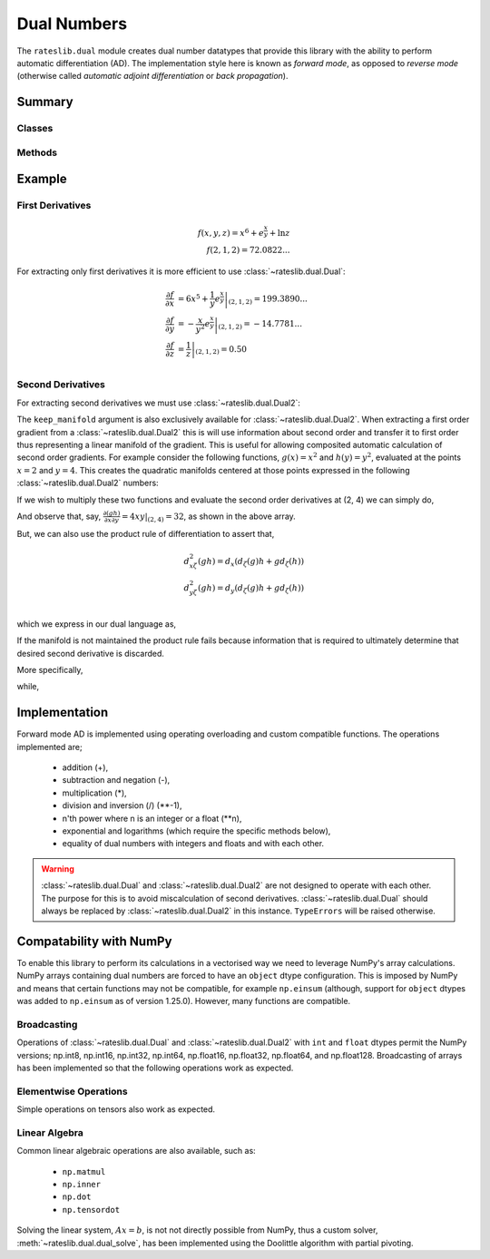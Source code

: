 .. _dual-doc:

.. ipython:: python
   :suppress:

   import numpy as np

************
Dual Numbers
************

The ``rateslib.dual`` module creates dual number datatypes that provide this library
with the ability to perform automatic
differentiation (AD). The implementation style here is known as *forward mode*, as
opposed to *reverse mode* (otherwise called *automatic adjoint differentiation* or
*back propagation*).


Summary
*******

Classes
-------
.. autosummary::
   rateslib.dual.Dual
   rateslib.dual.Dual2

Methods
-------
.. autosummary::
   rateslib.dual.gradient
   rateslib.dual.dual_exp
   rateslib.dual.dual_log
   rateslib.dual.dual_solve

Example
*******

First Derivatives
-----------------

.. math::

   f(x, y, z) = x^6 + e^{\frac{x}{y}} + \ln {z} \\
   f(2, 1, 2) = 72.0822...

.. ipython:: python

   from rateslib.dual import *
   def func(x, y, z):
       return x**6 + dual_exp(x/y) + dual_log(z)

   func(2, 1, 2)

For extracting only first derivatives it is more efficient
to use :class:`~rateslib.dual.Dual`:

.. math::

   \frac{\partial f}{\partial x} &= \left . 6 x^5 + \frac{1}{y} e^{\frac{x}{y}} \right |_{(2,1,2)} = 199.3890... \\
   \frac{\partial f}{\partial y} &= \left . -\frac{x}{y^2} e^{\frac{x}{y}} \right |_{(2,1,2)} = -14.7781... \\
   \frac{\partial f}{\partial z} &= \left . \frac{1}{z} \right |_{(2,1,2)} = 0.50 \\

.. ipython:: python

   x, y, z = Dual(2, ["x"], []), Dual(1, ["y"], []), Dual(2, ["z"], [])
   func(x, y, z)
   gradient(func(x, y, z), ["x", "y", "z"])

Second Derivatives
------------------

For extracting second derivatives we must use :class:`~rateslib.dual.Dual2`:

.. ipython:: python

    x, y, z = Dual2(2, ["x"], [], []), Dual2(1, ["y"], [], []), Dual2(2, ["z"], [], [])
    func(x, y, z)
    gradient(func(x, y, z), ["x", "y", "z"])
    gradient(func(x, y, z), ["x", "y"], order=2)

The ``keep_manifold`` argument is also exclusively available
for :class:`~rateslib.dual.Dual2`. When
extracting a first order gradient from a :class:`~rateslib.dual.Dual2` this is
will use information about
second order and transfer it to first order thus representing a linear manifold
of the gradient. This is useful for allowing composited automatic calculation of
second order gradients. For example
consider the following functions, :math:`g(x)=x^2` and :math:`h(y)=y^2`, evaluated at
the points :math:`x=2` and :math:`y=4`. This creates the quadratic manifolds centered
at those points expressed in the following :class:`~rateslib.dual.Dual2` numbers:

.. ipython:: python

    g = Dual2(4, ["x"], [4], [1])  # g(x=2)
    h = Dual2(16, ["y"], [8], [1])  # h(y=4)

If we wish to multiply these two functions and evaluate the second order derivatives
at (2, 4) we can simply do,

.. ipython:: python

    gradient(g*h, order=2)

And observe that, say, :math:`\frac{\partial (gh)}{\partial x \partial y} = 4xy|_{(2, 4)} = 32`,
as shown in the above array.

But, we can also use the product rule of differentiation to assert that,

.. math::

   d_{x\zeta}^2(gh) = d_x \left ( d_\zeta(g)h + gd_\zeta(h) \right ) \\\\
   d_{y\zeta}^2(gh) = d_y \left ( d_\zeta(g)h + gd_\zeta(h) \right ) \\\\

which we express in our dual language as,

.. ipython:: python

    gradient(g, ["x", "y"], keep_manifold=True) * h + g * gradient(h, ["x", "y"], keep_manifold=True)

If the manifold is not maintained the product rule fails because information that is
required to ultimately determine that desired second derivative is discarded.

.. ipython:: python

    gradient(g, ["x", "y"]) * h + g * gradient(h, ["x", "y"])

More specifically,

.. ipython:: python

    gradient(g, ["x", "y"], keep_manifold=True)

while,

.. ipython:: python

    gradient(g, ["x", "y"])


Implementation
***************

Forward mode AD is implemented using operating overloading
and custom compatible functions. The operations implemented are;

  - addition (+),
  - subtraction and negation (-),
  - multiplication (*),
  - division and inversion (/) (\*\*-1),
  - n'th power where n is an integer or a float (\*\*n),
  - exponential and logarithms (which require the specific methods below),
  - equality of dual numbers with integers and floats and with each other.

.. warning::
    :class:`~rateslib.dual.Dual` and :class:`~rateslib.dual.Dual2` are
    not designed to operate with each other. The purpose
    for this is to avoid miscalculation of second
    derivatives. :class:`~rateslib.dual.Dual` should always
    be replaced by :class:`~rateslib.dual.Dual2` in this instance.
    ``TypeErrors`` will be raised otherwise.


Compatability with NumPy
************************

To enable this library to perform its calculations in a vectorised way we need to
leverage NumPy's array calculations. NumPy arrays containing dual numbers are
forced to have an ``object`` dtype configuration. This is imposed by NumPy and means
that certain functions may not be compatible, for example ``np.einsum`` (although,
support for ``object`` dtypes was added to ``np.einsum`` as of version 1.25.0).
However, many functions are compatible.

Broadcasting
------------

Operations of :class:`~rateslib.dual.Dual` and :class:`~rateslib.dual.Dual2`
with ``int`` and ``float`` dtypes permit the NumPy versions; np.int8, np.int16,
np.int32, np.int64, np.float16, np.float32, np.float64, and np.float128.
Broadcasting of arrays has been implemented so that the following
operations work as expected.

.. ipython:: python

    np_arr = np.array([1, 2])
    Dual(3, ["x"], []) * np_arr
    np_arr / Dual(4, ["y"], [])
    Dual(4, ["x"], []) ** np_arr

Elementwise Operations
----------------------

Simple operations on tensors also work as expected.

.. ipython:: python

    x = np.array([Dual(1, ["x"], []), Dual(2, ["y"], [])])
    y = np.array([Dual(3, ["x"], []), Dual(4, ["y"], [])])
    x + y
    x * y
    x / y

Linear Algebra
--------------

Common linear algebraic operations are also available, such as:

  - ``np.matmul``
  - ``np.inner``
  - ``np.dot``
  - ``np.tensordot``

.. ipython:: python

   np.dot(x, y)
   np.inner(x, y)
   np.matmul(x[:, np.newaxis], y[np.newaxis, :])
   np.tensordot(x[np.newaxis, :, np.newaxis], y[np.newaxis, :], (1, 1))

Solving the linear system, :math:`Ax=b`, is not not directly possible from NumPy,
thus a custom solver, :meth:`~rateslib.dual.dual_solve`, has been implemented
using the Doolittle algorithm with partial pivoting.

.. ipython:: python

   A = np.array([
       [1, 0],
       [Dual(2, ["z"], []), 1]
   ], dtype="object")
   b = np.array([Dual(2, ["y"], []), Dual(5, ["x", "y"], [])])[:, np.newaxis]
   x = dual_solve(A, b)
   x
   np.matmul(A, x)
